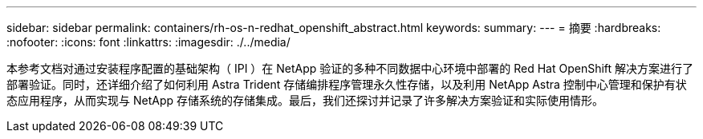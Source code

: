---
sidebar: sidebar 
permalink: containers/rh-os-n-redhat_openshift_abstract.html 
keywords:  
summary:  
---
= 摘要
:hardbreaks:
:nofooter: 
:icons: font
:linkattrs: 
:imagesdir: ./../media/


本参考文档对通过安装程序配置的基础架构（ IPI ）在 NetApp 验证的多种不同数据中心环境中部署的 Red Hat OpenShift 解决方案进行了部署验证。同时，还详细介绍了如何利用 Astra Trident 存储编排程序管理永久性存储，以及利用 NetApp Astra 控制中心管理和保护有状态应用程序，从而实现与 NetApp 存储系统的存储集成。最后，我们还探讨并记录了许多解决方案验证和实际使用情形。
